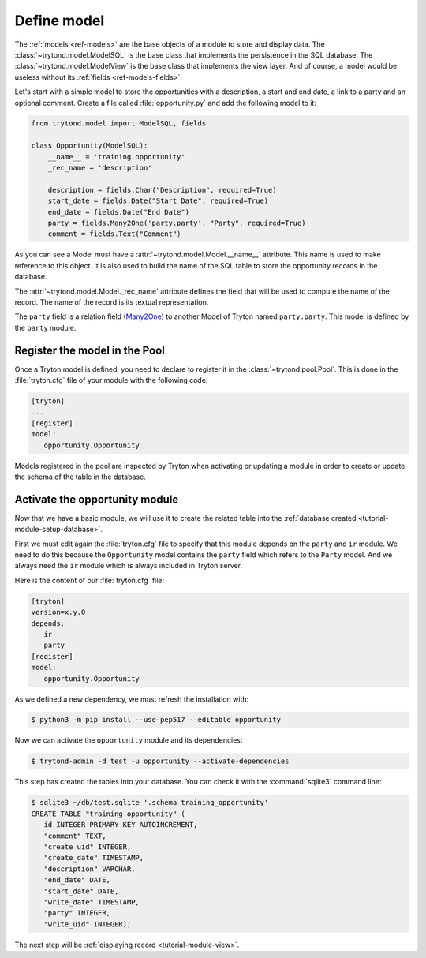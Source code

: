 .. _tutorial-module-model:

Define model
============

The :ref:`models <ref-models>` are the base objects of a module to store and
display data.
The :class:`~trytond.model.ModelSQL` is the base class that implements the
persistence in the SQL database.
The :class:`~trytond.model.ModelView` is the base class that implements the
view layer.
And of course, a model would be useless without its :ref:`fields
<ref-models-fields>`.

Let's start with a simple model to store the opportunities with a description,
a start and end date, a link to a party and an optional comment.
Create a file called :file:`opportunity.py` and add the following model to it:

.. code-block:: python

    from trytond.model import ModelSQL, fields

    class Opportunity(ModelSQL):
        __name__ = 'training.opportunity'
        _rec_name = 'description'

        description = fields.Char("Description", required=True)
        start_date = fields.Date("Start Date", required=True)
        end_date = fields.Date("End Date")
        party = fields.Many2One('party.party', "Party", required=True)
        comment = fields.Text("Comment")

As you can see a Model must have a :attr:`~trytond.model.Model.__name__`
attribute.
This name is used to make reference to this object.
It is also used to build the name of the SQL table to store the opportunity
records in the database.

The :attr:`~trytond.model.Model._rec_name` attribute defines the field that
will be used to compute the name of the record.
The name of the record is its textual representation.

The ``party`` field is a relation field (Many2One_) to another Model of Tryton
named ``party.party``.
This model is defined by the ``party`` module.

.. _Many2One: https://en.wikipedia.org/wiki/Many-to-one

Register the model in the Pool
------------------------------

Once a Tryton model is defined, you need to declare to register it in the
:class:`~trytond.pool.Pool`.
This is done in the :file:`tryton.cfg` file of your module with the following
code:

.. code-block:: ini

   [tryton]
   ...
   [register]
   model:
      opportunity.Opportunity

Models registered in the pool are inspected by Tryton when activating or
updating a module in order to create or update the schema of the table in the
database.

Activate the opportunity module
-------------------------------

Now that we have a basic module, we will use it to create the related table
into the :ref:`database created <tutorial-module-setup-database>`.

First we must edit again the :file:`tryton.cfg` file to specify that this
module depends on the ``party`` and ``ir`` module.
We need to do this because the ``Opportunity`` model contains the ``party``
field which refers to the ``Party`` model.
And we always need the ``ir`` module which is always included in Tryton server.

Here is the content of our :file:`tryton.cfg` file:

.. code-block:: ini

   [tryton]
   version=x.y.0
   depends:
      ir
      party
   [register]
   model:
      opportunity.Opportunity

As we defined a new dependency, we must refresh the installation with:

.. code-block:: console

   $ python3 -m pip install --use-pep517 --editable opportunity

Now we can activate the ``opportunity`` module and its dependencies:

.. code-block:: console

    $ trytond-admin -d test -u opportunity --activate-dependencies

This step has created the tables into your database.
You can check it with the :command:`sqlite3` command line:

.. code-block:: console

   $ sqlite3 ~/db/test.sqlite '.schema training_opportunity'
   CREATE TABLE "training_opportunity" (
      id INTEGER PRIMARY KEY AUTOINCREMENT,
      "comment" TEXT,
      "create_uid" INTEGER,
      "create_date" TIMESTAMP,
      "description" VARCHAR,
      "end_date" DATE,
      "start_date" DATE,
      "write_date" TIMESTAMP,
      "party" INTEGER,
      "write_uid" INTEGER);

The next step will be :ref:`displaying record <tutorial-module-view>`.

